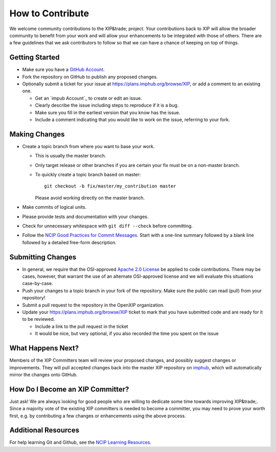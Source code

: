 ==============
How to Contribute
==============

We welcome community contributions to the XIP&trade; project.
Your contributions back to XIP will allow the broader
community to benefit from your work and will allow your
enhancements to be integrated with those of others.  There are a few
guidelines that we ask contributors to follow so that we can have a
chance of keeping on top of things.

---------------
Getting Started
---------------

* Make sure you have a `GitHub Account`_.

* Fork the repository on GitHub to publish any proposed changes.

* Optionally submit a ticket for your issue at https://plans.imphub.org/browse/XIP,
  or add a comment to an existing one.

  - Get an `impub Account`_ to create or edit an issue.
  - Clearly describe the issue including steps to reproduce if it is a bug.
  - Make sure you fill in the earliest version that you know has the issue.
  - Include a comment indicating that you would like to work on the issue,
    referring to your fork.

.. _`GitHub Account`: https://github.com/signup/free
.. _`imphub Account`: https://plans.imphub.org/secure/Signup!default.jspa

--------------
Making Changes
--------------

* Create a topic branch from where you want to base your work.

  - This is usually the master branch.
  - Only target release or other branches if you are certain your fix must be
    on a non-master branch.
  - To quickly create a topic branch based on master::

     git checkout -b fix/master/my_contribution master

    Please avoid working directly on the master branch.

* Make commits of logical units.

* Please provide tests and documentation with your changes.

* Check for unnecessary whitespace with ``git diff --check`` before committing.

* Follow the `NCIP Good Practices for Commit Messages`_.
  Start with a one-line summary followed by a blank line followed by a
  detailed free-form description.

.. _`NCIP Good Practices for Commit Messages`: https://github.com/NCIP/ncip.github.com/wiki/Good-Practices#wiki-commit-messages

------------------
Submitting Changes
------------------

* In general, we require that the OSI-approved `Apache 2.0 License`_
  be applied to code contributions.  There may be cases, however, that
  warrant the use of an alternate OSI-approved license and we will
  evaluate this situations case-by-case.

* Push your changes to a topic branch in your fork of the repository.  Make sure 
  the public can read (pull) from your repository!

* Submit a pull request to the repository in the OpenXIP organization.

* Update your https://plans.imphub.org/browse/XIP ticket to mark that you have submitted
  code and are ready for it to be reviewed.

  - Include a link to the pull request in the ticket

  - It would be nice, but very optional, if you also recorded the time you spent on the issue

.. _`Apache 2.0 License`: http://opensource.org/licenses/Apache-2.0

------------------
What Happens Next?
------------------

Members of the XIP Committers team will review your proposed changes, and possibly suggest 
changes or improvements.  They will pull accepted changes back into the master XIP repository
on `imphub`_, which will automatically mirror the changes onto GitHub.

.. _`imphub`: https://code.imphub.org/projects/XIP

---------------------------------
How Do I Become an XIP Committer?
---------------------------------

Just ask!  We are always looking for good people who are willing to dedicate some time 
towards improving XIP&trade;.  Since a majority vote of the existing XIP committers is needed
to become a committer, you may need to prove your worth first, e.g. by contributing a few 
changes or enhancements using the above process.

--------------------
Additional Resources
--------------------

For help learning Git and Github, see the `NCIP Learning Resources`_.

.. _`NCIP Learning Resources`: https://github.com/NCIP/ncip.github.com/wiki/Learning-Resources
